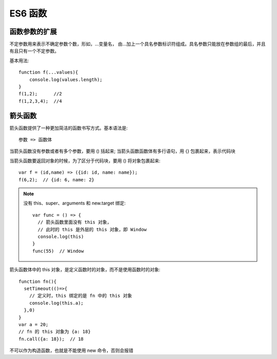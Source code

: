 ===============================
ES6 函数
===============================


.. post:: 2023-02-20 22:06:49
  :tags: ES6
  :category: 前端
  :author: YanQue
  :location: CD
  :language: zh-cn


函数参数的扩展
===============================

不定参数用来表示不确定参数个数，形如，...变量名，
由...加上一个具名参数标识符组成。具名参数只能放在参数组的最后，并且有且只有一个不定参数。

基本用法::

  function f(...values){
      console.log(values.length);
  }
  f(1,2);      //2
  f(1,2,3,4);  //4

箭头函数
===============================

箭头函数提供了一种更加简洁的函数书写方式。基本语法是::

  参数 => 函数体

当箭头函数没有参数或者有多个参数，要用 () 括起来;
当箭头函数函数体有多行语句，用 {} 包裹起来，表示代码块

当箭头函数要返回对象的时候，为了区分于代码块，要用 () 将对象包裹起来::

  var f = (id,name) => ({id: id, name: name});
  f(6,2);  // {id: 6, name: 2}

.. note::

  没有 this、super、arguments 和 new.target 绑定::

    var func = () => {
      // 箭头函数里面没有 this 对象，
      // 此时的 this 是外层的 this 对象，即 Window
      console.log(this)
    }
    func(55)  // Window

箭头函数体中的 this 对象，是定义函数时的对象，而不是使用函数时的对象::

  function fn(){
    setTimeout(()=>{
      // 定义时，this 绑定的是 fn 中的 this 对象
      console.log(this.a);
    },0)
  }
  var a = 20;
  // fn 的 this 对象为 {a: 18}
  fn.call({a: 18});  // 18

不可以作为构造函数，也就是不能使用 new 命令，否则会报错


